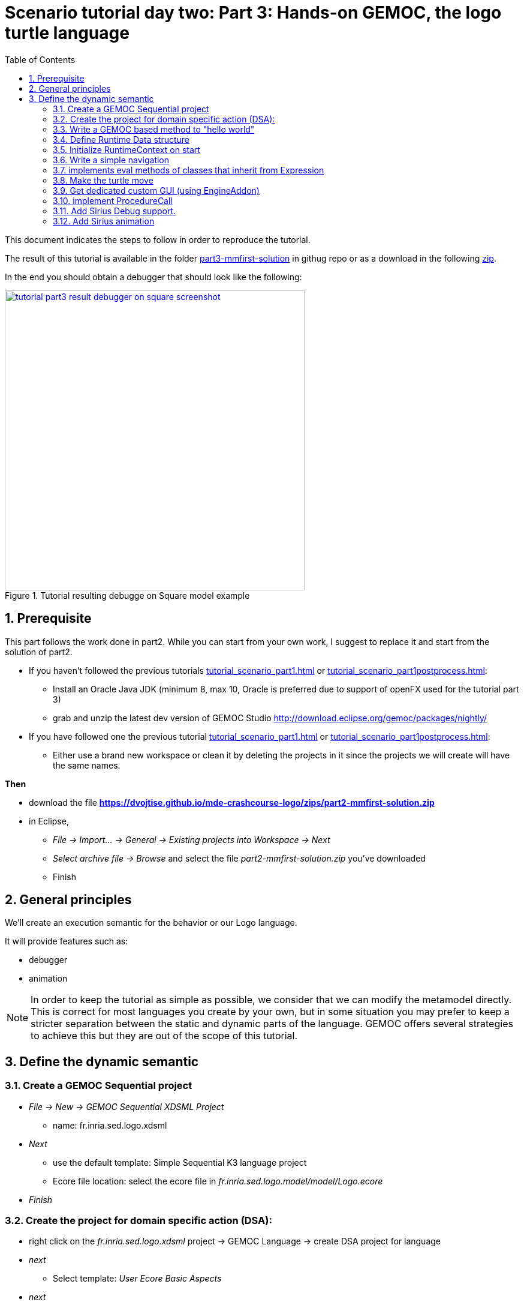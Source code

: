 [#day-two-part3]
= Scenario tutorial day two: Part 3: Hands-on GEMOC, the logo turtle language
:icons: font
:source-highlighter: highlightjs
:toc: left
:sectnums:
:tabsize: 4

This document indicates the steps to follow in order to reproduce the tutorial.

The result of this tutorial is available in the folder https://github.com/dvojtise/mde-crashcourse-logo/tree/master/part3-mmfirst-solution[part3-mmfirst-solution] 
in githug repo or as a download in the following  https://github.com/dvojtise/mde-crashcourse-logo/zips/part3-mmfirst-solution.zip[zip].


In the end you should obtain a debugger that should look like the following:

[#img-tutorial-part3-result-debugger-on-square-screenshot] 
.Tutorial resulting debugge on Square model example
[link=images/tutorial-part3-result-debugger-on-square-screenshot.png] 
image::tutorial-part3-result-debugger-on-square-screenshot.png[,500]


== Prerequisite

This part follows the work done in part2. 
While you can start from your own work, I suggest to replace it and start from the solution of part2.

* If you haven't followed the previous tutorials <<tutorial_scenario_part1.asciidoc#>> or <<tutorial_scenario_part1postprocess.asciidoc#>>:
** Install an Oracle Java JDK (minimum 8, max 10,  Oracle is preferred due to 
support of openFX used for the tutorial part 3)  
** grab and unzip the latest dev version of GEMOC Studio  http://download.eclipse.org/gemoc/packages/nightly/
* If you have followed one the previous tutorial <<tutorial_scenario_part1.asciidoc#>> or <<tutorial_scenario_part1postprocess.asciidoc#>>:
** Either use a brand new workspace or clean it by deleting the projects in it since the projects we will create will have the same names.

*Then*

* download the file *https://dvojtise.github.io/mde-crashcourse-logo/zips/part2-mmfirst-solution.zip*
* in Eclipse, 
** _File -> Import... -> General -> Existing projects into Workspace -> Next_
** _Select archive file -> Browse_ and select the file _part2-mmfirst-solution.zip_ you've downloaded
** Finish






== General principles



We'll create an execution semantic for the behavior or our Logo language.

It will provide features such as:

* debugger
* animation 

[NOTE]
====
In order to keep the tutorial as simple as possible, we consider that we can modify the 
metamodel directly. This is correct for most languages you create by your own, but in some situation 
you may prefer to keep a stricter separation between the static and dynamic parts of the language. 
GEMOC offers several strategies to achieve this but they are out of the scope of this tutorial.
====
 



== Define the dynamic semantic

=== Create a GEMOC Sequential project 

* _File -> New -> GEMOC Sequential XDSML Project_
** name: fr.inria.sed.logo.xdsml
* _Next_
** use the default template: Simple Sequential K3 language project
** Ecore file location: select the ecore file in _fr.inria.sed.logo.model/model/Logo.ecore_
* _Finish_


=== Create the project for domain specific action (DSA):

* right click on the _fr.inria.sed.logo.xdsml_ project -> GEMOC Language -> create
DSA project for language 
* _next_
** Select template: _User Ecore Basic Aspects_
* _next_
** Aspect package prefix: fr.inria.sed.logo.k3dsa
** Aspect package suffix: .aspects
** Aspect file name: LogoAspects
* _Finish_

* add missing dependency from project _fr.inria.sed.logo.xdsml_ to _fr.inria.sed.logo.k3dsa_. 
_(This action can be removed when https://github.com/eclipse/gemoc-studio-modeldebugging/issues/51[modeldebugging bug #51] is fixed)_. 


=== Write a GEMOC based method to "hello world"

In the k3dsa project, 

add a plugin dependency to `org.eclipse.gemoc.commons.eclipse.messagingsystem.api`

open the logoAspects.xtend file.

add the following imports:
[source,java]
----
import fr.inria.diverse.k3.al.annotationprocessor.Main
----

Add a _run_ method with *@Main* annotation in the class LogoProgramAspect.

[source,java]
----
@Main
def void run(){
	// println('hello world')
	val MessagingSystemManager msManager = new MessagingSystemManager
	val ms = msManager.createBestPlatformMessagingSystem("Logo","Simple Logo interpreter")
	
	ms.debug("Hello world on "+_self.eResource.URI, "Logo")
}
---- 

Launch the *Modeling workbench*.

* _Run -> Debug configurations..._
** Right click on _Gemoc Sequential eXecutable Model_ -> _new configuration_
*** Name: <your model file name>
***  model to execute: browse and select the model file
*** Languages: _fr.inria.sed.logo.Logo
*** animator: (optionnal) the .aird file that has a diagram for your model
*** Main method: select xxx.LogoProgramAspect.run(xxx)
*** Main model element path: the LogoProgramImpl
** _Debug_

The console named "Simple Logo interpreter" will contain your output if you used the GEMOC MessagingSystem, 
otherwise, `printl` will go to the standard output which is shown by the _Default MessagingSystem console_.

NOTE: you may have to switch between the console in order to retrieve the one with your message.




=== Define Runtime Data structure

* _new Ecore Modeling Project_ 
** project name: _fr.inria.sed.logo.vm.model_
** Main package name: vm
** NsUris: ``http://www.inria.fr/sed/logo/vm``

[TIP]
====
Installing OCLinEcore allows to write the ecore model in text instead of using the three editor or the graphica editor.
In our case, this will help to to copy/paste actions.

* _Help -> Install new software..._
** Work with: _Eclipse Repository - http://download.eclipse.org/releases/photon_
** get: _OCL Examples and Editors SDK_
** proceed to the installation and accept to restart eclipse

A new editor is now available with a right click on `ecore` files: _Open with -> OCLInEcore Editor_. 
====


==== Create a data structure to capture the runtime state of the turtle running the logo program.

The runtime will be turtle that also store the path it had drawn. 

The path is stored as an ordered list of segments.

Some attributes need to be encoded as Double in order to get a simple but realistic simulation. 

image::images/vm_ecore_sirius.png[,500] 

[TIP]
====
Instead of manually creating the various elements in the tree or Sirius editor you can directly 
use this source and copy/paste using oclinecore editor.

[source,]
----
import ecore : 'http://www.eclipse.org/emf/2002/Ecore' ;

package logo_vm : logo_vm = 'http://fr.inria.sed/logo/logo_vm'
{
	class InterpreterRuntimeContext
	{
		property turtle : Turtle[1] {composes};
		property stack : ParamMap[*|1] { ordered composes };
	}
	class Turtle
	{
		property reachedPoints : Point[*|1] { ordered composes };
		property position : Point[?];
		property segments : Segment[*|1] { ordered composes };
		attribute penUp : Boolean[1];
		attribute heading : ecore::EDouble[1];
	}
	class Point
	{
		attribute x : ecore::EDouble[1];
		attribute y : ecore::EDouble[1];
	}
	class Segment
	{
		property origin : Point[1];
		property destination : Point[1];
	}
	class ParamMapEntry
	{
		attribute key : String[1] ;
		attribute value : ecore::EInt[1] = '0';
	}
	class ParamMap
	{
		property entries : ParamMapEntry[*|1] { ordered composes };
	}
}
----

====

* right click on the vm.genmodel file -> reload...
* rigth click on the root element
* generate Model code

on the plugin.xml of the k3dsa project, add a dependency to _fr.inria.sed.logo.vm.model_.


==== Link the RuntimeData to the Logo program

Create an "anchor" element in the Logo program Logo.ecore. Ie. add an class RuntimeContext and 
a composition to it from the root model element. This runtimecontext is annotated with "aspect" annotation 
in order to indicate that it can change during the execution. 

NOTE: This is not mandatory for all execution scenarios but will help obtain all GEMOC features

TIP: For some language you may directly weave runtime data in the language ecore. This might be useful to help navigation in the models and data.  

.in Logo.ecore
[source,]
----
class LogoProgram
{
	property instructions : Instruction[*|1] { ordered composes };
	property runtimeContext : RuntimeContext[?] { composes };
	{
		annotation aspect;
	}
}

abstract class RuntimeContext;
----

add a plugin dependencies from _fr.inria.sed.logo.vm.model_ to _fr.inria.sed.logo.model_ 

.in VM.ecore
[source,]
----
import ecore : 'http://www.eclipse.org/emf/2002/Ecore#/' ;
import logo : '../../fr.inria.sed.logo.model/model/Logo.ecore#/' ;

package vm : vm = 'http://www.inria.fr/sed/logo/vm'
{
	class InterpreterRuntimeContext extends logo::RuntimeContext
	{
		property turtle : Turtle[1] { composes };
		property stack : ParamMap[*|1] { ordered composes }
	}
----

regenerate model code of Logo and its VM (IE. from logo.genmodel and vm.genmodel files.)
[WARNING]
====
when generating model from vm.genmodel, make sure to correctly reference and 
reuse the logo.genmodel. Otherwise you'll get 2 copies of the java code for 
the logo.ecore model that may conflict with each other.
====


you  should end up with somthing similar to:
[Note]
====
On every elements in the runtime data, add an EAnnotation "aspect". This will drive the display of the Variable view and the Multidimentional Timeline.

right click on an element, _New Child -> EAnnotation_ and then in the properties view, set the _source_ to _aspect_.

Tip: once one annotation has been created you can use copy-paste to duplicate it. 
====

.in vm.ecore (using oclinecore editor)
[source,]
----
import ecore : 'http://www.eclipse.org/emf/2002/Ecore' ;
import logo : '../../fr.inria.sed.logo.model/model/Logo.ecore#/' ;

package vm : vm = 'http://www.inria.fr/sed/logo/vm'
{
	class InterpreterRuntimeContext extends logo::RuntimeContext
	{
		annotation aspect;
		property turtle : Turtle[1] { composes }{			annotation aspect;	}
		property stack : ParamMap[*|1] { ordered composes }	{annotation aspect;	}
	}
	class Turtle
	{
		annotation aspect;
		property reachedPoints : Point[*|1] { ordered composes }{annotation aspect;	}
		property position : Point[?]{annotation aspect;	}
		property segments : Segment[*|1] { ordered composes }{	annotation aspect;}
		attribute penUp : Boolean[1]{	annotation aspect;	}
		attribute heading : ecore::EDouble[1]	{annotation aspect;	}
	}
	class Point
	{
		annotation aspect;
		attribute x : ecore::EDouble[1]{annotation aspect;}
		attribute y : ecore::EDouble[1]{annotation aspect;}
	}
	class Segment
	{
		annotation aspect;
		property origin : Point[1]{annotation aspect;}
		property destination : Point[1]{annotation aspect;}
	}
	class ParamMapEntry
	{
		annotation aspect;
		attribute key : String[1] {annotation aspect;}
		attribute value : ecore::EInt[1] = '0' {	annotation aspect;	}
	}
	class ParamMap
	{
		annotation aspect;
		property entries : ParamMapEntry[*|1] { ordered composes }{	annotation aspect;	}
	}
}
----

=== Initialize RuntimeContext on start

In the k3dsa project.

.in logoAspects.xtend
[source,java]
----
@Aspect(className=LogoProgram)
class LogoProgramAspect {

	@Step 												
	@InitializeModel									
	def void initializeModel(EList<String> args){
		val context = VmFactory.eINSTANCE.createInterpreterRuntimeContext
		context.turtle = VmFactory.eINSTANCE.createTurtle
		val point = VmFactory.eINSTANCE.createPoint
		point.x = 0
		point.y = 0
		context.turtle.reachedPoints.add(point)
		context.turtle.position = point
		_self.runtimeContext = context
	}
----



=== Write a simple navigation


[TIP]
====
for better performances and cleaner code, the logger accessor can be moved to the context as a "singleton"

[source,java]
----
package fr.inria.sed.logo.k3dsa.logo.vm.aspects

import fr.inria.diverse.k3.al.annotationprocessor.Aspect
	
import fr.inria.sed.logo.vm.model.vm.InterpreterRuntimeContext
import org.eclipse.gemoc.commons.eclipse.messagingsystem.api.MessagingSystemManager
import org.eclipse.gemoc.commons.eclipse.messagingsystem.api.MessagingSystem

@Aspect(className=InterpreterRuntimeContext)
class InterpreterRuntimeContextAspect {
	var MessagingSystem internalLogger  
	def MessagingSystem logger(){
		if (_self.internalLogger === null) { 
			val MessagingSystemManager msManager = new MessagingSystemManager
			_self.internalLogger = msManager.createBestPlatformMessagingSystem("Logo","Simple Logo interpreter")
			
		} 
		return _self.internalLogger
	}
}
----

====


.in logoAspect.xtend
[source, java]
----
@Aspect(className=LogoProgram)
class LogoProgramAspect {
	@Step
	@Main
	def void run(){
		val context = _self.runtimeContext as InterpreterRuntimeContext
 		context.logger.debug("Running "+_self.eResource.URI, "Logo")
		
		_self.instructions.forEach[i | i.run(_self.runtimeContext as InterpreterRuntimeContext)]
	}
}

@Aspect(className=Instruction)
class InstructionAspect {
	@Step
	def void run(InterpreterRuntimeContext context){
		context.logger.error("run of " +_self +" should never occur, please write method run for this class", 
			"Logo")
	}
}

@Aspect(className=Expression)
class ExpressionAspect {
	def Integer eval(InterpreterRuntimeContext context){
		context.logger.error("eval of " +_self +" should never occur, please write method run for this class", 
			"Logo")
		return 0;
	}
}

@Aspect(className=If)
class IfAspect extends ControlStructureInstructionAspect {
	@Step
	def void run(InterpreterRuntimeContext context){
		context.logger.debug("run of " +_self, "Logo")
		if(_self.condition.eval(context) == 1) {
			_self.thenPart.run(context)
		} else {
			_self.elsePart.run(context)
		}
	}
}

@Aspect(className=Constant)
class ConstantAspect extends ExpressionAspect {
	def Integer eval(InterpreterRuntimeContext context){
		context.logger.debug("eval of " +_self, "Logo")
		return _self.integerValue
	}
}
----


[NOTE]
====
We put *@Step* only on `run` methods, since we do want the model debugger to allows to stop there.
But do not add this annotation on the `eval` methods. 
====

=== implements eval methods of classes that inherit from Expression

This is quite simple, most of them maps to very simple code in java/xtend.

[source,java]
----
@Aspect(className=Plus)
class PlusAspect extends ExpressionAspect {
	def Integer eval(InterpreterRuntimeContext context){
		return _self.lhs.eval(context) + _self.rhs.eval(context)
	}
}

@Aspect(className=Minus)
class MinusAspect extends ExpressionAspect {
	def Integer eval(InterpreterRuntimeContext context){
		return _self.lhs.eval(context) - _self.rhs.eval(context)
	}
}
----

For boolean expressions, we simpliflied the problem in the metamodel by returning only integer, where 0 is false and 1 is true.

[source,java]
----
@Aspect(className=Equals)
class EqualsAspect extends ExpressionAspect {

	def Integer eval(InterpreterRuntimeContext context){
		if( _self.lhs.eval(context) ==  _self.rhs.eval(context)) return 1
		else return 0
	}
}

@Aspect(className=Greater)
class GreaterAspect extends ExpressionAspect {
	def Integer eval(InterpreterRuntimeContext context){
		if( _self.lhs.eval(context) >  _self.rhs.eval(context)) return 1
		else return 0
	}
}
----


=== Make the turtle move
 
Ie. modify the runtime context (turtle, segment, ...)

First add some helpers as aspect directly on the vm.

.in fr.inria.sed.logo.k3dsa.logo.vm.aspects.TurtleAspect.xtend
[source,java]
----
package fr.inria.sed.logo.k3dsa.logo.vm.aspects

import fr.inria.diverse.k3.al.annotationprocessor.Aspect
	
import fr.inria.sed.logo.vm.model.vm.Turtle
import fr.inria.sed.logo.vm.model.vm.VmFactory

@Aspect(className=Turtle)
class TurtleAspect {
	
	def void rotate(Integer angle) {
		_self.heading = (_self.heading + angle) % 360
	}
			
	def void move(double dx, double dy){
		// create new Point for destination
		val point = VmFactory.eINSTANCE.createPoint
		point.x = _self.position.x + dx
		point.y = _self.position.y + dy
		_self.reachedPoints.add(point)
		
		if(!_self.penUp){
			val drawnSegment = VmFactory.eINSTANCE.createSegment
			drawnSegment.origin = _self.position
			drawnSegment.destination = point
			_self.segments.add(drawnSegment)
		}
		_self.position = point
	}
	
	def void forward(Integer steps){
		val headingAsRadian = Math.toRadians(_self.heading)
		_self.move(_self.scale(steps, Math.sin(headingAsRadian)), _self.scale(steps, Math.cos(headingAsRadian)))
	}
	
	/**
	 * scale the "steps" expressed using integer by a factor
	 */
	def double scale(Integer steps, Double factor){
		return (steps.doubleValue * factor) as Double
	}		
}
----

Then use them.

.in logoAspects.xtend
[source,java]
----

import static extension fr.inria.sed.logo.k3dsa.logo.vm.aspects.TurtleAspect.*

@Aspect(className=Forward)
class ForwardAspect extends PrimitiveInstructionAspect {
	@Step
	def void run(InterpreterRuntimeContext context){
		context.turtle.forward(_self.steps.eval(context))
	}
}
@Aspect(className=Forward)
class BackwardAspect extends PrimitiveInstructionAspect {
	@Step
	def void run(InterpreterRuntimeContext context){
		context.turtle.forward(- _self.steps.eval(context))
	}
}
@Aspect(className=Left)
class LeftAspect extends PrimitiveInstructionAspect {
	@Step
	def void run(InterpreterRuntimeContext context){
		context.turtle.rotate(- _self.angle.eval(context))
	}
}

@Aspect(className=Right)
class RightAspect extends PrimitiveInstructionAspect {
	@Step
	def void run(InterpreterRuntimeContext context){
		context.turtle.rotate(_self.angle.eval(context))
	}
}
----

=== Get dedicated custom GUI (using EngineAddon)

NOTE: documentation about engine addon creation https://download.eclipse.org/gemoc/docs/nightly/_contributing.html#_developing_new_engines

There are many ways to create a GUI for the simulator. One of them is to create a language specific engine addon.
It will be started automatically when the engine starts. It will then be notified by the engine about any relevant event. 
It has access to many informations including a full access to the model and runtime data model. 

* open the plugin.xml file of the project `fr.inria.sed.logo.xdsml`
** Right click on the  XDSML_Definition (fr.inria.sed.logo.Logo) -> New -> EngineAddon_Definition
** Click on the link (blue) _engineAddon_class to create the missing class
*** Package: fr.inria.sed.logo.xdsml.ui.turtleboard
*** Name: TurtleBoardEngineAddon

Due to: https://github.com/eclipse/gemoc-studio-modeldebugging/issues/44 remove import, and then apply quick fix to retrieve the 
correct import ( org.eclipse.gemoc.xdsmlframework.api.engine_addon.IEngineAddon ).

* in the TurtleBoardEngineAddon java class
** Right click in the editor
*** _source -> override/implements methods_
*** select `engineStarted`, `engineAboutToDispose`, and `stepExecuted`
*** implement the methods to call a GUI reading the model in the engine
**** copy the simple AWT UI implementation from https://github.com/dvojtise/mde-crashcourse-logo/tree/master/part3-mmfirst-solution/fr.inria.sed.logo.xdsml/src/fr/inria/sed/logo/xdsml/ui/turtleboard[https://github.com/dvojtise/mde-crashcourse-logo/tree/master/part3-mmfirst-solution/fr.inria.sed.logo.xdsml/src/fr/inria/sed/logo/xdsml/ui/turtleboard]
also copy the `engineStarted`, `engineAboutToDispose`, and `stepExecuted` content.
**** You can observe in https://github.com/dvojtise/mde-crashcourse-logo/blob/master/part3-mmfirst-solution/fr.inria.sed.logo.xdsml/src/fr/inria/sed/logo/xdsml/ui/turtleboard/TurtleBoardEngineAddon.java[TurtleBoardEngineAddon.java]
How to access the model and runtime data.  

[NOTE]
====
Callbacks to addons methods create pauses in the execution.

You must take care to not crash in an addon, otherwise the execution will crash too.

You must take care to long running process and consider using threads/jobs for them (unless this is an intended behavior of you UI). 
====


In the *modeling workbench*, launch an execution on a simple logo model to obser this simple GUI.

More complexe GUI can be written, for example by creating a view integrated in eclipse.


=== implement ProcedureCall

==== add a stack of parameter maps in the runtime context

.in the vm.ecore
[source,]
----
	class InterpreterRuntimeContext extends logo::RuntimeContext
	{
		property turtle : Turtle[1] { composes };
		attribute stack : ParamMap(String, ecore::EIntegerObject)[*|1] { ordered !unique };
	}
	datatype ParamMap(K, V) : 'java.util.HashMap' { serializable };
----

[TIP]
====
You can write this kind of code with generics directly in the tree editor, for this you must
open the vm.ecore files with the "sample reflective editor" and in the top menu, then click on _sample reflective editor_
and  _Show generics_
====

Add some helpers methods to manipulate this stack.

.in InterpreterRuntimeContextAspect.xtend
[source,java]
----
	/* paramMap helpers */
	def void pushParamMap(HashMap<String, Integer> paramMap) {
		_self.stack.add(paramMap)
	}
	def HashMap<String, Integer> peekParamMap(){
		_self.stack.last
	}
	def  HashMap<String, Integer> popParamMap(){
		_self.stack.last
		_self.stack.remove(_self.stack.size -1)
	}
----

==== Use the parameter map to implement the Procedure Call

.in logoAspects.xtend
[source,java]
----
import static extension fr.inria.sed.logo.k3dsa.logo.vm.aspects.InterpreterRuntimeContextAspect.*

@Aspect(className=ProcCall)
class ProcCallAspect extends PrimitiveInstructionAspect {
	@Step
	def void run(InterpreterRuntimeContext context){
		context.logger.debug("run of " +_self, "Logo")
		val HashMap<String, Integer> params = newHashMap;
		(0..(_self.actualArgs.size-1)).forEach[i | 
			val currentArg = _self.actualArgs.get(i).eval(context)
			params.put(_self.declaration.args.get(i).name,currentArg)
		]
		context.pushParamMap(params)
		_self.declaration.instructions.forEach[instruction | instruction.run(context)]
		context.popParamMap()
	}
}

@Aspect(className=ParameterCall, with=#[InstructionAspect] )
class ParameterCallAspect extends ExpressionAspect {	
	def Integer eval(InterpreterRuntimeContext context){
		context.logger.debug("eval of " +_self, "Logo")
		return context.peekParamMap.get(_self.parameter.name);
	}
}
----



=== Add Sirius Debug support.

This will create a dedicated layer that take into account debug interactions


* Right click on the _fr.inria.sed.logo.xdsml_ project -> _GEMOC language_ -> _Create animator project for language_
** _Add a debug layer to an existing diagram description_ -> _Next_ -> _Finish_




=== Add Sirius animation 

Using the same principle of layers, one can create dedicated diagram or layer for the runtime data.

for example: the FSM example available as default in the "Examples" in the studio, uses this technique to highlight the current State with a green arrow.

Anyway for our turtle, this will be less impressive than the dedicated blackboard UI.


Add new animator service class

.in fr.inria.sed.logo.design  LogoblockdiagramAnimatorServices.java
[source,java]
----
package fr.inria.sed.logo.design.services;

import java.util.ArrayList;
import java.util.List;

import org.eclipse.gemoc.executionframework.extensions.sirius.services.AbstractGemocAnimatorServices;

public class LogoblockdiagramAnimatorServices extends AbstractGemocAnimatorServices {

	@Override
	protected List<StringCouple> getRepresentationRefreshList() {  
		final List<StringCouple> res = new ArrayList<StringCouple>();
		res.add(new StringCouple("LogoBlockDiagram", "Animation"));
		return res;
	}
}
----


In the logo.odesign file:

on the _LogoBlockViewpoint_, 
 
* New extension
** New Java Extension, set the name to the java class: `fr.inria.sed.logo.design.services.LogoblockdiagramAnimatorServices`

on the _LogoBlockDiagram_

* New diagram element
** additional layer
***  Id: `Animation`  (must be the same as the one declared in `res.add(new StringCouple("LogoBlockDiagram", "Animation"));`

* New diagram element
** Container
*** Id: `ProgramRuntimeContainer`
*** domain class: `logo::LogoProgram`
*** sematic expression: `[self/]`
*** children representation: List

on the container

* New Style : Gradient
** Label: `aql:'RuntimeOverview'`

* New diagram element
** Sub node: 
*** Id: `TurtlePosition`
*** domain class: `vm::Turtle`
* new Style
** Basic shape
*** Label: `aql:'position x='+self.position.x+' y='+self.position.y`

* New diagram element
** Sub node: 
*** Id: `TurtleHeading`
*** domain class: `vm::Turtle`
* new Style
** Basic shape
*** Label: `aql:'heading '+self.heading

* New diagram element
** Sub node: 
*** Id: `TurtlePen`
*** domain class: `vm::Turtle`
* new Style
** Basic shape
*** Label: `aql:'pen '+self.penUp
Repeat this last part in order to also display the heading and the pen status (activated or not)



